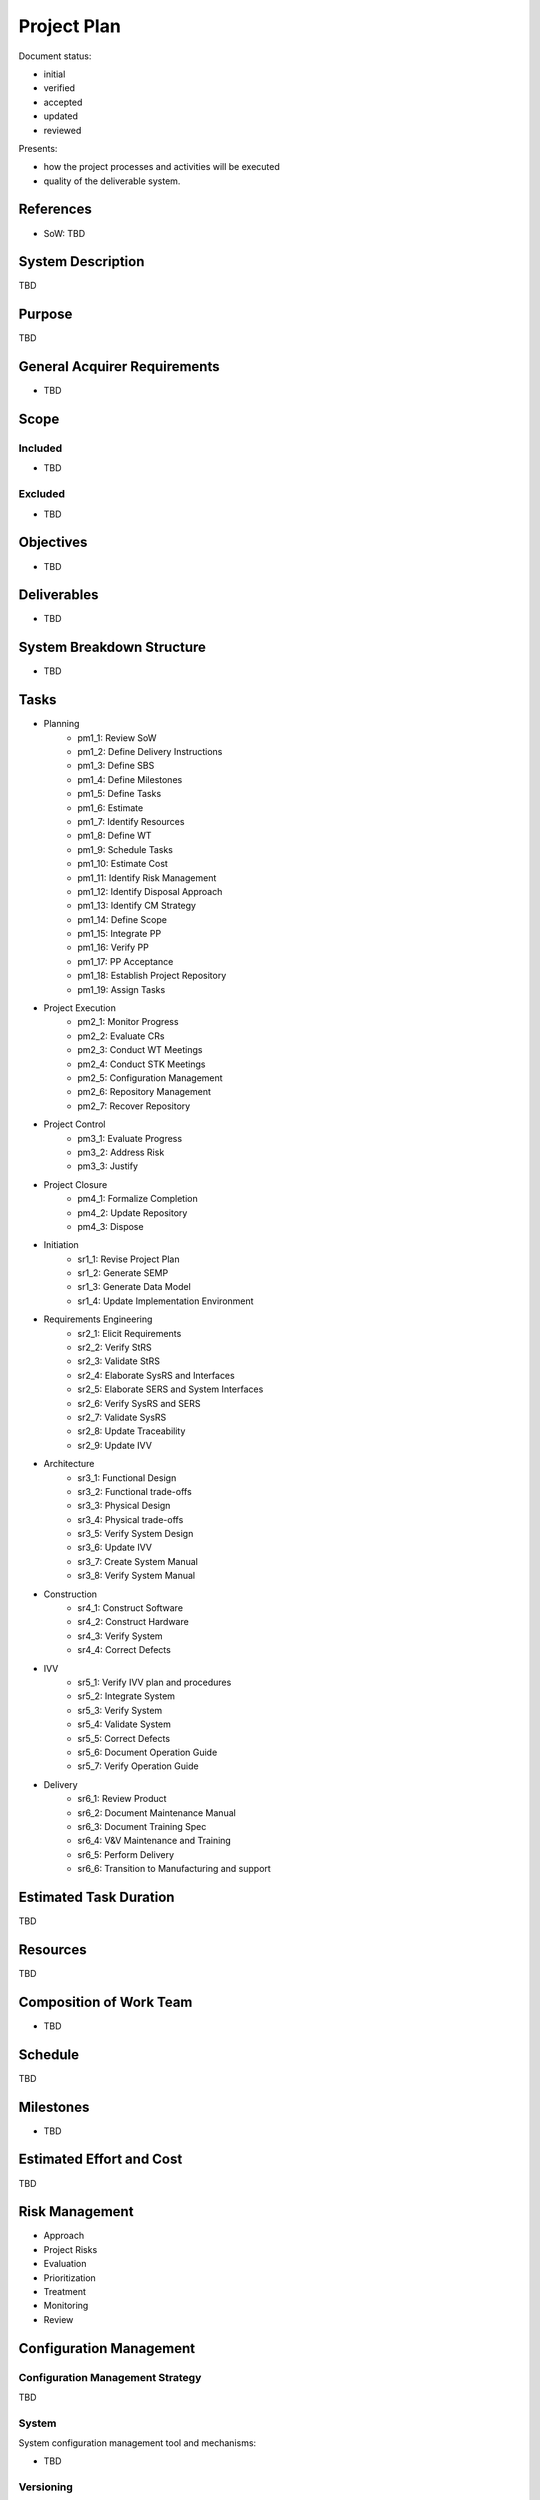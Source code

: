 Project Plan
############

.. Automatic section numbering : # * = - ^ "

Document status:

- initial
- verified
- accepted
- updated
- reviewed

Presents:

- how the project processes and activities will be executed
- quality of the deliverable system.

References
**********

- SoW: TBD

System Description
******************

TBD

Purpose
*******

TBD

General Acquirer Requirements
*****************************

- TBD

Scope
*****

Included
========

- TBD

Excluded
========

- TBD

Objectives
**********

- TBD

Deliverables
************

- TBD

System Breakdown Structure
**************************

- TBD

Tasks
*****

- Planning
    - pm1_1: Review SoW
    - pm1_2: Define Delivery Instructions
    - pm1_3: Define SBS
    - pm1_4: Define Milestones
    - pm1_5: Define Tasks
    - pm1_6: Estimate
    - pm1_7: Identify Resources
    - pm1_8: Define WT
    - pm1_9: Schedule Tasks
    - pm1_10: Estimate Cost
    - pm1_11: Identify Risk Management
    - pm1_12: Identify Disposal Approach
    - pm1_13: Identify CM Strategy
    - pm1_14: Define Scope
    - pm1_15: Integrate PP
    - pm1_16: Verify PP
    - pm1_17: PP Acceptance
    - pm1_18: Establish Project Repository
    - pm1_19: Assign Tasks
- Project Execution
    - pm2_1: Monitor Progress
    - pm2_2: Evaluate CRs
    - pm2_3: Conduct WT Meetings
    - pm2_4: Conduct STK Meetings
    - pm2_5: Configuration Management
    - pm2_6: Repository Management
    - pm2_7: Recover Repository
- Project Control
    - pm3_1: Evaluate Progress
    - pm3_2: Address Risk
    - pm3_3: Justify
- Project Closure
    - pm4_1: Formalize Completion
    - pm4_2: Update Repository
    - pm4_3: Dispose
- Initiation
    - sr1_1: Revise Project Plan
    - sr1_2: Generate SEMP
    - sr1_3: Generate Data Model
    - sr1_4: Update Implementation Environment
- Requirements Engineering
    - sr2_1: Elicit Requirements
    - sr2_2: Verify StRS
    - sr2_3: Validate StRS
    - sr2_4: Elaborate SysRS and Interfaces
    - sr2_5: Elaborate SERS and System Interfaces
    - sr2_6: Verify SysRS and SERS
    - sr2_7: Validate SysRS
    - sr2_8: Update Traceability
    - sr2_9: Update IVV
- Architecture
    - sr3_1: Functional Design
    - sr3_2: Functional trade-offs
    - sr3_3: Physical Design
    - sr3_4: Physical trade-offs
    - sr3_5: Verify System Design
    - sr3_6: Update IVV
    - sr3_7: Create System Manual
    - sr3_8: Verify System Manual
- Construction
    - sr4_1: Construct Software
    - sr4_2: Construct Hardware
    - sr4_3: Verify System
    - sr4_4: Correct Defects
- IVV
    - sr5_1: Verify IVV plan and procedures
    - sr5_2: Integrate System
    - sr5_3: Verify System
    - sr5_4: Validate System
    - sr5_5: Correct Defects
    - sr5_6: Document Operation Guide
    - sr5_7: Verify Operation Guide
- Delivery
    - sr6_1: Review Product
    - sr6_2: Document Maintenance Manual
    - sr6_3: Document Training Spec
    - sr6_4: V&V Maintenance and Training
    - sr6_5: Perform Delivery
    - sr6_6: Transition to Manufacturing and support
     
Estimated Task Duration
***********************

TBD

Resources
*********

TBD

Composition of Work Team
************************

- TBD

Schedule
********

TBD

Milestones
**********

- TBD

Estimated Effort and Cost
*************************

TBD

Risk Management
***************

- Approach
- Project Risks
- Evaluation
- Prioritization
- Treatment
- Monitoring
- Review

Configuration Management
************************

Configuration Management Strategy
=================================

TBD

System
======

System configuration management tool and mechanisms:

- TBD

Versioning
==========

Version identification and control:

- TBD

Backup and Recovery
===================

Backup and recovery mechanisms:

- TBD

Storage, Handling and Delivery
==============================

Storage, handling and delivery (including archival and retrieval)
mechanisms:

- TBD

Change Control Process
**********************

TBD

Delivery Instructions
*********************

Elements
========

Elements required for system release:

- Hardware: TBD
- Software: TBD
- Documentation: TBD

Requirements
============

Delivery requirements:

- TBD

Tasks
=====

Sequential ordering of Tasks to be performed:

- TBD

Applicable releases
===================

- Applicable releases: TBD
- System Element versions: TBD

Disposal Management Approach
****************************

Disposal Plan
=============

- Schedules: TBD
- Actions: TBD
- Resources: TBD

Disposal Description
====================

TBD: How to transform the system into, or retain it in, a socially
and physically acceptable state.
